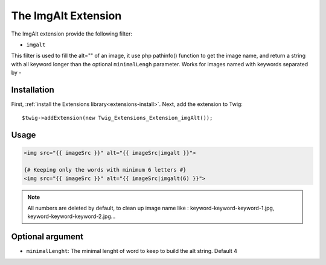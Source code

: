 The ImgAlt Extension
===================

The ImgAlt extension provide the following filter:

* ``imgalt``

This filter is used to fill the alt="" of an image, it use php pathinfo() function to get the image name, and return a string with all keyword longer than the optional ``minimalLengh`` parameter.
Works for images named with keywords separated by -

Installation
------------

First, :ref:`install the Extensions library<extensions-install>`. Next, add
the extension to Twig::

    $twig->addExtension(new Twig_Extensions_Extension_imgAlt());

Usage
-----
.. code-block:: jinja

    <img src="{{ imageSrc }}" alt="{{ imageSrc|imgalt }}">

    {# Keeping only the words with minimum 6 letters #}
    <img src="{{ imageSrc }}" alt="{{ imageSrc|imgalt(6) }}">

.. note::
    All numbers are deleted by default, to clean up image name like : keyword-keyword-keyword-1.jpg, keyword-keyword-keyword-2.jpg...

Optional argument
-----------------

* ``minimalLenght``: The minimal lenght of word to keep to build the alt string. Default 4